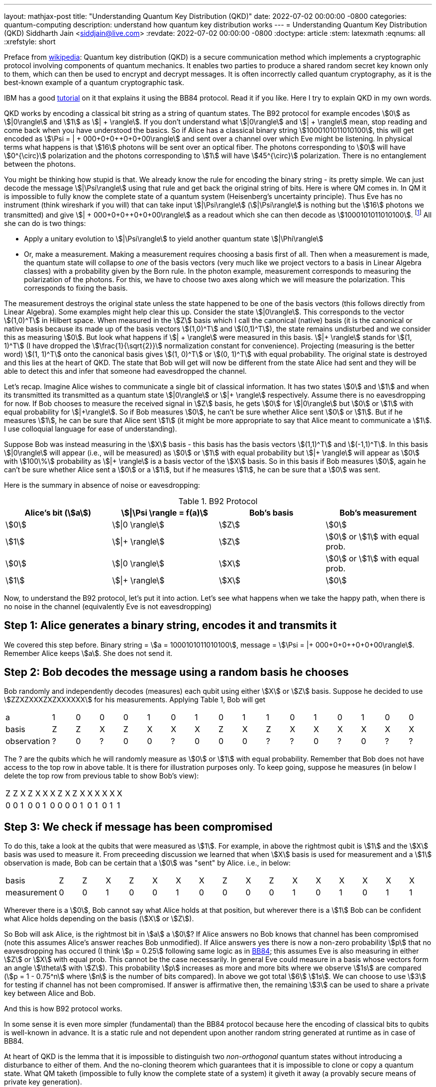 ---
layout: mathjax-post
title:  "Understanding Quantum Key Distribution (QKD)"
date:   2022-07-02 00:00:00 -0800
categories: quantum-computing
description: understand how quantum key distribution works
---
= Understanding Quantum Key Distribution (QKD)
Siddharth Jain <siddjain@live.com>
:revdate: 2022-07-02 00:00:00 -0800
:doctype: article
:stem: latexmath
:eqnums: all
:xrefstyle: short

Preface from https://en.wikipedia.org/wiki/Quantum_key_distribution[wikipedia]: Quantum key distribution (QKD) is a secure communication method which implements a cryptographic protocol involving
components of quantum mechanics. It enables two parties to produce a shared random secret key known only to them, which can then be used to encrypt and decrypt messages. It is often incorrectly called
quantum cryptography, as it is the best-known example of a quantum cryptographic task.

IBM has a good https://qiskit.org/textbook/ch-algorithms/quantum-key-distribution.html[tutorial] on it that explains it using the BB84 protocol. Read it if you like. Here I try to explain QKD in my own words.

QKD works by encoding a classical bit string as a string of quantum states. The B92 protocol for example encodes stem:[0] as stem:[|0\rangle] and stem:[1] as stem:[| + \rangle].
If you don't understand what stem:[|0\rangle] and stem:[| + \rangle] mean, stop reading and come back when you have understood the basics.
So if Alice has a classical binary string stem:[1000101011010100], this will get encoded as stem:[\Psi = | + 000+0+0++0+0+00\rangle] and sent over a channel over which Eve might be listening.
In physical terms what happens is that stem:[16] photons will be sent over an optical fiber. The photons corresponding to stem:[0] will have stem:[0^{\circ}] polarization and the photons corresponding to stem:[1]
will have stem:[45^{\circ}] polarization. There is no entanglement between the photons.

You might be thinking how stupid is that. We already know the rule for encoding the binary string - its pretty simple. We can just decode the message stem:[|\Psi\rangle] using that rule and get back the original
string of bits. Here is where QM comes in. In QM it is impossible to fully know the complete state of a quantum system (Heisenberg's uncertainty principle). Thus Eve has no instrument (think wireshark if you will)
that can take input stem:[|\Psi\rangle] (stem:[|\Psi\rangle] is nothing but the stem:[16] photons we transmitted)
and give stem:[| + 000+0+0++0+0+00\rangle] as a readout which she can then decode as stem:[1000101011010100]. 
footnote:[In physical terms given a photon, there is no way to know how Alice polarized it. All we can do is measure the polarization in some basis. That gives us the component of polarization along that basis and
in the process the original state is destroyed.] All she can do is two things:

* Apply a unitary evolution to stem:[|\Psi\rangle] to yield another quantum state stem:[|\Phi\rangle]
* Or, make a measurement. Making a measurement requires choosing a basis first of all. Then when a measurement is made, the quantum state will collapse to _one_ of the basis vectors
(very much like we project vectors to a basis in Linear Algebra classes) with a probability given by the Born rule. In the photon example, measurement corresponds to measuring the polarization of the
photons. For this, we have to choose two axes along which we will measure the polarization. This corresponds to fixing the basis. 

The measurement destroys the original state unless the state happened to be one of the basis vectors (this follows directly from Linear Algebra). Some examples might help clear this up. Consider the state stem:[|0\rangle]. This corresponds to
the vector stem:[(1,0)^T] in Hilbert space. When measured in the stem:[Z] basis which I call the canonical (native) basis (it is the canonical or native basis because its made up of the basis vectors
 stem:[(1,0)^T] and stem:[(0,1)^T]), the state remains undisturbed and we consider this as measuring stem:[0].
But look what happens if stem:[| + \rangle] were measured in this basis. stem:[|+ \rangle] stands for stem:[(1, 1)^T] (I have dropped the stem:[\frac{1}{\sqrt{2}}] normalization constant for convenience).
Projecting (measuring is the better word) stem:[(1, 1)^T] onto the canonical basis gives stem:[(1, 0)^T] or stem:[(0, 1)^T] with equal probability. The original state is destroyed and this lies at the heart of QKD.
The state that Bob will get will now be different from the state Alice had sent and they will be able to detect this and infer that someone had eavesdropped the channel.

Let's recap. Imagine Alice wishes to communicate a single bit of classical information. It has two states stem:[0] and stem:[1] and when its transmitted its transmitted as a quantum state 
stem:[|0\rangle] or stem:[|+ \rangle] respectively. Assume there is no eavesdropping for now. If Bob chooses to measure the received signal in stem:[Z] basis, he gets stem:[0] for stem:[|0\rangle] but stem:[0] or stem:[1]
with equal probability for stem:[|+\rangle]. So if Bob measures stem:[0], he can't be sure whether Alice sent stem:[0] or stem:[1]. But if he measures stem:[1], he can be sure that Alice sent stem:[1] (it might be
more appropriate to say that Alice meant to communicate a stem:[1]. I use colloquial language for ease of understanding).

Suppose Bob was instead measuring in the stem:[X] basis - this basis has the basis vectors stem:[(1,1)^T] and stem:[(-1,1)^T]. In this basis stem:[|0\rangle] will appear (i.e., will be measured) as stem:[0] or stem:[1]
with equal probability but stem:[|+ \rangle] will appear as stem:[0] with stem:[100\%] probability as stem:[|+ \rangle] is a basis vector of the stem:[X] basis. So in this basis if Bob measures stem:[0], 
again he can't be sure whether Alice sent a stem:[0] or a stem:[1], but if he measures stem:[1], he can be sure that a stem:[0] was sent.

Here is the summary in absence of noise or eavesdropping:

.B92 Protocol
[options="header"]
|===
| Alice's bit (stem:[a]) | stem:[\|\Psi \rangle = f(a)] | Bob's basis | Bob's measurement
| stem:[0] | stem:[\|0 \rangle] | stem:[Z] | stem:[0]
| stem:[1] | stem:[\|+ \rangle] | stem:[Z] | stem:[0] or stem:[1] with equal prob.
| stem:[0] | stem:[\|0 \rangle] | stem:[X] | stem:[0] or stem:[1] with equal prob.
| stem:[1] | stem:[\|+ \rangle] | stem:[X] | stem:[0]
|===

Now, to understand the B92 protocol, let's put it into action. Let's see what happens when we take the happy path, when there is no noise in the channel (equivalently Eve is not eavesdropping)

== Step 1: Alice generates a binary string, encodes it and transmits it

We covered this step before. Binary string = stem:[a = 1000101011010100], message = stem:[\Psi = |+ 000+0+0++0+0+00\rangle]. Remember Alice keeps stem:[a]. She does not send it.

== Step 2: Bob decodes the message using a random basis he chooses

Bob randomly and independently decodes (measures) each qubit using either stem:[X] or stem:[Z] basis.
Suppose he decided to use stem:[ZZXZXXXZXZXXXXXX] for his measurements. Applying Table 1, Bob will get 

|===
| a | 1 | 0 | 0 | 0 | 1 | 0 | 1 | 0 | 1 | 1 | 0 | 1 | 0 | 1 | 0 | 0
| basis | Z | Z | X | Z | X | X | X | Z | X | Z | X | X | X | X | X | X
| observation | ? | 0 | ? | 0 | 0 | ? | 0 | 0 | 0 | ? | ? | 0 | ? | 0 | ? | ?
|===

The ? are the qubits which he will randomly measure as stem:[0] or stem:[1] with equal probability.
Remember that Bob does not have access to the top row in above table. It is there for illustration purposes only.
To keep going, suppose he measures (in below I delete the top row from previous table to show Bob's view):

|===
| Z | Z | X | Z | X | X | X | Z | X | Z | X | X | X | X | X | X
| 0 | 0 | 1 | 0 | 0 | 1 | 0 | 0 | 0 | 0 | 1 | 0 | 1 | 0 | 1 | 1
|===

== Step 3: We check if message has been compromised

To do this, take a look at the qubits that were measured as stem:[1]. For example, in above the rightmost qubit is stem:[1] and the stem:[X] basis was used to measure it.
From preceeding discussion we learned that when stem:[X] basis is used for measurement and a stem:[1] observation is made, Bob can be certain that a stem:[0] was "sent" by Alice.
i.e., in below:

|===
| basis | Z | Z | X | Z | X | X | X | Z | X | Z | X | X | X | X | X | X
| measurement | 0 | 0 | 1 | 0 | 0 | 1 | 0 | 0 | 0 | 0 | 1 | 0 | 1 | 0 | 1 | 1
|===

Wherever there is a stem:[0], Bob cannot say what Alice holds at that position, but wherever there is a stem:[1] Bob can be confident what Alice holds depending on the basis (stem:[X] or stem:[Z]).

So Bob will ask Alice, is the rightmost bit in stem:[a] a stem:[0]? If Alice answers no Bob knows that channel has been compromised
(note this assumes Alice's answer reaches Bob unmodified). If Alice answers yes there is now a non-zero probability stem:[p] that no eavesdropping has occured
(I think stem:[p = 0.25] following same logic as in https://qiskit.org/textbook/ch-algorithms/quantum-key-distribution.html#5.-Risk-Analysis[BB84]; this assumes Eve is also measuring
in either stem:[Z] or stem:[X] with equal prob. This cannot be the case necessarily. In general Eve could measure in a basis whose vectors form an angle stem:[\theta] with stem:[Z]).
This probability stem:[p] increases as more and more bits where we observe stem:[1s] are compared (stem:[p = 1 - 0.75^n] where stem:[n] is the number of bits compared).
In above we got total stem:[6] stem:[1s]. We can choose to use stem:[3] for testing if channel has not been compromised.
If answer is affirmative then, the remaining stem:[3] can be used to share a private key between Alice and Bob.

And this is how B92 protocol works.

In some sense it is even more simpler (fundamental) than the BB84 protocol because here the encoding of classical bits to qubits is well-known in advance. It is a static rule and not dependent
upon another random string generated at runtime as in case of BB84.

At heart of QKD is the lemma that it is impossible to distinguish two _non-orthogonal_ quantum states without introducing a disturbance to either of them.
And the no-cloning theorem which guarantees that it is impossible to clone or copy a quantum state.
What QM taketh (impossible to fully know the complete state of a system) it giveth it away (a provably secure means of private key generation).

A great simulation of the protocol can be found https://www.st-andrews.ac.uk/physics/quvis/simulations_html5/sims/cryptography-b92/B92_photons.html[here]

It is possible to write a python program to simulate B92. The `main` function looks like this:

[source,python]
----
eavesdrop = np.random.choice([True, False], size=N_trials)
for i in range(0, N_trials):    
    (key, is_compromised) = perform_b92_experiment(N_bits, N_test, eavesdrop[i])
    if eavesdrop[i]:
        num_positive += 1
        if is_compromised:
            true_positive += 1
        else:
            false_negative += 1 # Alice and Bob think the key is not compromised when in fact it has been compromised
    else:
        num_negative += 1
        if is_compromised:
            false_positive += 1 # Alice and Bob think the key is compromised when in fact it hasn't been compromised. This cannot happen with B92 protocol
        else:
            true_negative += 1
----

The `perform_b92_experiment` takes input 3 parameters:

* `N_bits`: The number of bits in stem:[a], Alice's binary string
* `N_test`: The (maximum) number of bits that will be used for testing whether the message or channel has been compromised by an eavesdropper
* `eavesdrop`: Whether to eavesdrop on the signal or not

and returns 2 outputs:

* `key`: The shared secret
* `is_compromised`: Whether the protocol determines that the channel has been compromised

Filling out `perform_b92_experiment` is left as an exercise. When I performed the experiment stem:[1000] times with `N_bits=160` and `N_test=10`, this is what I found:

----
total trials =  1000
num positive =  489
num_negative =  511
true positive =  489
true negative =  511
false positive =  0
false negative =  0
Confusion Matrix
1.0   0.0
0.0   1.0
----

so it gave a perfect result each time. What do you get?
